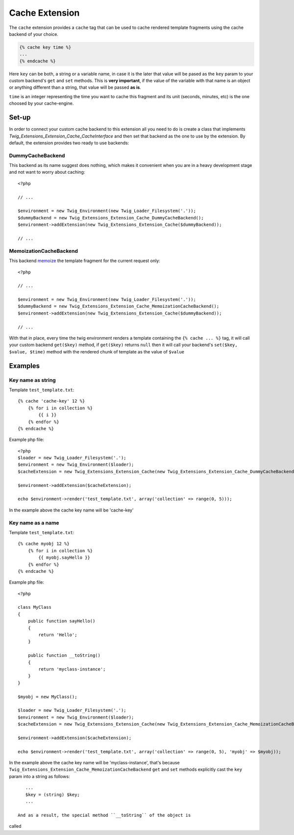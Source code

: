 Cache Extension
===============

The ``cache`` extension provides a ``cache`` tag that can be used to cache
rendered template fragments using the cache backend of your choice.

.. code-block:: jinja

    {% cache key time %}
    ...
    {% endcache %}


Here ``key`` can be both, a string or a variable name, in case it is the
later that value will be pased as the ``key`` param to your custom
backend's ``get`` and ``set`` methods. This is **very important**, if the
value of the variable with that name is an object or anything different
than a string, that value will be passed **as is**.

``time`` is an integer representing the time you want to cache this
fragment and its unit (seconds, minutes, etc) is the one choosed by your
cache-engine.

Set-up
------

In order to connect your custom cache backend to this extension all you
need to do is create a class that implements
`Twig_Extensions_Extension_Cache_CacheInterface` and then set that backend
as the one to use by the extension. By default, the extension provides two
ready to use backends:

DummyCacheBackend
''''''''''''''''''

This backend as its name suggest does nothing, which makes it convenient
when you are in a heavy development stage and not want to worry about
caching::

    <?php

    // ...

    $environment = new Twig_Environment(new Twig_Loader_Filesystem('.'));
    $dummyBackend = new Twig_Extensions_Extension_Cache_DummyCacheBackend();
    $environment->addExtension(new Twig_Extensions_Extension_Cache($dummyBackend));

    // ...


MemoizationCacheBackend
'''''''''''''''''''''''

This backend memoize_ the template fragment for the current request only::

    <?php

    // ...

    $environment = new Twig_Environment(new Twig_Loader_Filesystem('.'));
    $dummyBackend = new Twig_Extensions_Extension_Cache_MemoizationCacheBackend();
    $environment->addExtension(new Twig_Extensions_Extension_Cache($dummyBackend));

    // ...


With that in place, every time the twig environment renders a template containing
the ``{% cache ... %}`` tag, it will call your custom backend ``get($key)`` method,
if ``get($key)`` returns ``null`` then it will call your backend's ``set($key, $value, $time)``
method with the rendered chunk of template as the value of ``$value`` 


Examples
--------

Key name as string
''''''''''''''''''

Template ``test_template.txt``::

    {% cache 'cache-key' 12 %}
        {% for i in collection %}
            {{ i }}
        {% endfor %}
    {% endcache %}


Example php file::

    <?php
    $loader = new Twig_Loader_Filesystem('.');
    $environment = new Twig_Environment($loader);
    $cacheExtension = new Twig_Extensions_Extension_Cache(new Twig_Extensions_Extension_Cache_DummyCacheBackend());

    $environment->addExtension($cacheExtension);

    echo $environment->render('test_template.txt', array('collection' => range(0, 5)));

In the example above the cache key name will be 'cache-key'

Key name as a name
''''''''''''''''''

Template ``test_template.txt``::

    {% cache myobj 12 %}
        {% for i in collection %}
            {{ myobj.sayHello }}
        {% endfor %}
    {% endcache %}


Example php file::

    <?php

    class MyClass
    {
        public function sayHello()
        {
            return 'Hello';
        }

        public function __toString()
        {
            return 'myclass-instance';
        }
    }

    $myobj = new MyClass();

    $loader = new Twig_Loader_Filesystem('.');
    $environment = new Twig_Environment($loader);
    $cacheExtension = new Twig_Extensions_Extension_Cache(new Twig_Extensions_Extension_Cache_MemoizationCacheBackend());

    $environment->addExtension($cacheExtension);

    echo $environment->render('test_template.txt', array('collection' => range(0, 5), 'myobj' => $myobj));

In the example above the cache key name will be 'myclass-instance', that's
because ``Twig_Extensions_Extension_Cache_MemoizationCacheBackend``
``get`` and ``set`` methods explicitly cast the ``key`` param into a
string as follows::

    ...
    $key = (string) $key;
    ...

 And as a result, the special method ``__toString`` of the object is
called


.. _`memoize`: http://en.wikipedia.org/wiki/Memoization

